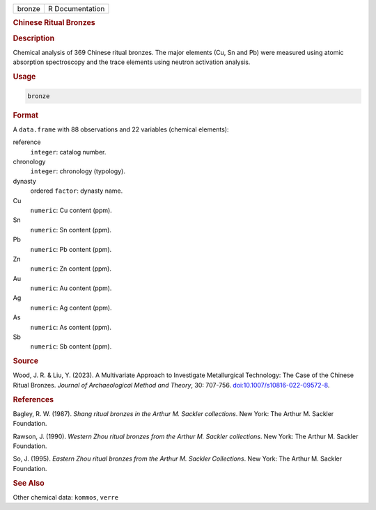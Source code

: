 .. container::

   .. container::

      ====== ===============
      bronze R Documentation
      ====== ===============

      .. rubric:: Chinese Ritual Bronzes
         :name: chinese-ritual-bronzes

      .. rubric:: Description
         :name: description

      Chemical analysis of 369 Chinese ritual bronzes. The major
      elements (Cu, Sn and Pb) were measured using atomic absorption
      spectroscopy and the trace elements using neutron activation
      analysis.

      .. rubric:: Usage
         :name: usage

      .. code:: R

         bronze

      .. rubric:: Format
         :name: format

      A ``data.frame`` with 88 observations and 22 variables (chemical
      elements):

      reference
         ``integer``: catalog number.

      chronology
         ``integer``: chronology (typology).

      dynasty
         ordered ``factor``: dynasty name.

      Cu
         ``numeric``: Cu content (ppm).

      Sn
         ``numeric``: Sn content (ppm).

      Pb
         ``numeric``: Pb content (ppm).

      Zn
         ``numeric``: Zn content (ppm).

      Au
         ``numeric``: Au content (ppm).

      Ag
         ``numeric``: Ag content (ppm).

      As
         ``numeric``: As content (ppm).

      Sb
         ``numeric``: Sb content (ppm).

      .. rubric:: Source
         :name: source

      Wood, J. R. & Liu, Y. (2023). A Multivariate Approach to
      Investigate Metallurgical Technology: The Case of the Chinese
      Ritual Bronzes. *Journal of Archaeological Method and Theory*, 30:
      707-756.
      `doi:10.1007/s10816-022-09572-8 <https://doi.org/10.1007/s10816-022-09572-8>`__.

      .. rubric:: References
         :name: references

      Bagley, R. W. (1987). *Shang ritual bronzes in the Arthur M.
      Sackler collections*. New York: The Arthur M. Sackler Foundation.

      Rawson, J. (1990). *Western Zhou ritual bronzes from the Arthur M.
      Sackler collections*. New York: The Arthur M. Sackler Foundation.

      So, J. (1995). *Eastern Zhou ritual bronzes from the Arthur M.
      Sackler Collections*. New York: The Arthur M. Sackler Foundation.

      .. rubric:: See Also
         :name: see-also

      Other chemical data: ``kommos``, ``verre``
